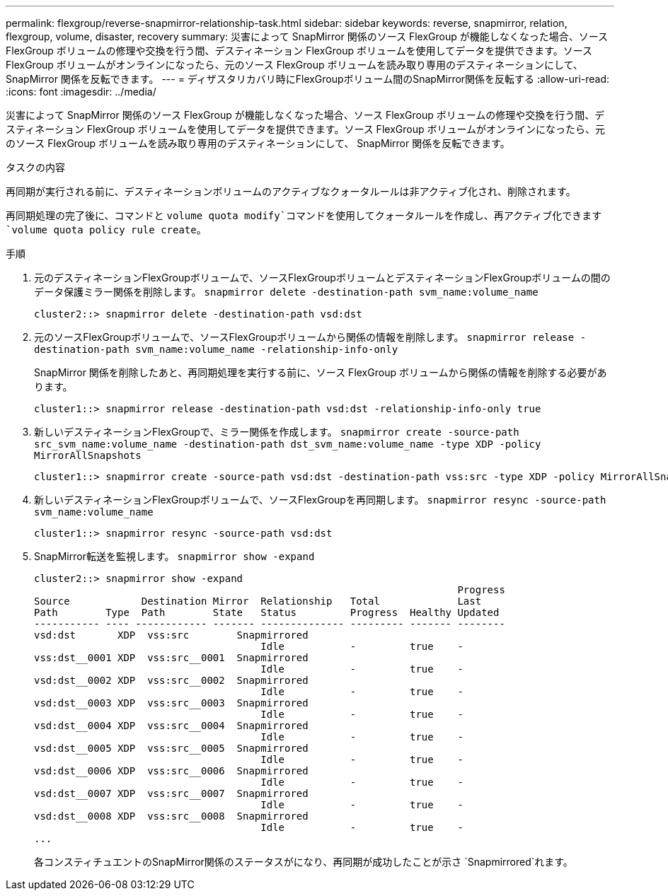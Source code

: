 ---
permalink: flexgroup/reverse-snapmirror-relationship-task.html 
sidebar: sidebar 
keywords: reverse, snapmirror, relation, flexgroup, volume, disaster, recovery 
summary: 災害によって SnapMirror 関係のソース FlexGroup が機能しなくなった場合、ソース FlexGroup ボリュームの修理や交換を行う間、デスティネーション FlexGroup ボリュームを使用してデータを提供できます。ソース FlexGroup ボリュームがオンラインになったら、元のソース FlexGroup ボリュームを読み取り専用のデスティネーションにして、 SnapMirror 関係を反転できます。 
---
= ディザスタリカバリ時にFlexGroupボリューム間のSnapMirror関係を反転する
:allow-uri-read: 
:icons: font
:imagesdir: ../media/


[role="lead"]
災害によって SnapMirror 関係のソース FlexGroup が機能しなくなった場合、ソース FlexGroup ボリュームの修理や交換を行う間、デスティネーション FlexGroup ボリュームを使用してデータを提供できます。ソース FlexGroup ボリュームがオンラインになったら、元のソース FlexGroup ボリュームを読み取り専用のデスティネーションにして、 SnapMirror 関係を反転できます。

.タスクの内容
再同期が実行される前に、デスティネーションボリュームのアクティブなクォータルールは非アクティブ化され、削除されます。

再同期処理の完了後に、コマンドと `volume quota modify`コマンドを使用してクォータルールを作成し、再アクティブ化できます `volume quota policy rule create`。

.手順
. 元のデスティネーションFlexGroupボリュームで、ソースFlexGroupボリュームとデスティネーションFlexGroupボリュームの間のデータ保護ミラー関係を削除します。 `snapmirror delete -destination-path svm_name:volume_name`
+
[listing]
----
cluster2::> snapmirror delete -destination-path vsd:dst
----
. 元のソースFlexGroupボリュームで、ソースFlexGroupボリュームから関係の情報を削除します。 `snapmirror release -destination-path svm_name:volume_name -relationship-info-only`
+
SnapMirror 関係を削除したあと、再同期処理を実行する前に、ソース FlexGroup ボリュームから関係の情報を削除する必要があります。

+
[listing]
----
cluster1::> snapmirror release -destination-path vsd:dst -relationship-info-only true
----
. 新しいデスティネーションFlexGroupで、ミラー関係を作成します。 `snapmirror create -source-path src_svm_name:volume_name -destination-path dst_svm_name:volume_name -type XDP -policy MirrorAllSnapshots`
+
[listing]
----
cluster1::> snapmirror create -source-path vsd:dst -destination-path vss:src -type XDP -policy MirrorAllSnapshots
----
. 新しいデスティネーションFlexGroupボリュームで、ソースFlexGroupを再同期します。 `snapmirror resync -source-path svm_name:volume_name`
+
[listing]
----
cluster1::> snapmirror resync -source-path vsd:dst
----
. SnapMirror転送を監視します。 `snapmirror show -expand`
+
[listing]
----
cluster2::> snapmirror show -expand
                                                                       Progress
Source            Destination Mirror  Relationship   Total             Last
Path        Type  Path        State   Status         Progress  Healthy Updated
----------- ---- ------------ ------- -------------- --------- ------- --------
vsd:dst       XDP  vss:src        Snapmirrored
                                      Idle           -         true    -
vss:dst__0001 XDP  vss:src__0001  Snapmirrored
                                      Idle           -         true    -
vsd:dst__0002 XDP  vss:src__0002  Snapmirrored
                                      Idle           -         true    -
vsd:dst__0003 XDP  vss:src__0003  Snapmirrored
                                      Idle           -         true    -
vsd:dst__0004 XDP  vss:src__0004  Snapmirrored
                                      Idle           -         true    -
vsd:dst__0005 XDP  vss:src__0005  Snapmirrored
                                      Idle           -         true    -
vsd:dst__0006 XDP  vss:src__0006  Snapmirrored
                                      Idle           -         true    -
vsd:dst__0007 XDP  vss:src__0007  Snapmirrored
                                      Idle           -         true    -
vsd:dst__0008 XDP  vss:src__0008  Snapmirrored
                                      Idle           -         true    -
...
----
+
各コンスティチュエントのSnapMirror関係のステータスがになり、再同期が成功したことが示さ `Snapmirrored`れます。


